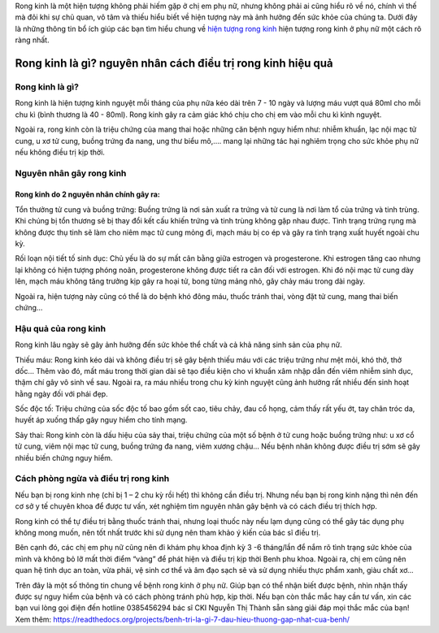 

Rong kinh là một hiện tượng không phải hiếm gặp ở chị em phụ nữ, nhưng không phải ai cũng hiểu rõ về nó, chính vì thế mà đôi khi sự chủ quan, vô tâm và thiếu hiểu biết về hiện tượng này mà ảnh hưởng đến sức khỏe của chúng ta. Dưới đây là những thông tin bổ ích giúp các bạn tìm hiểu chung về `hiện tượng rong kinh <https://suckhoewiki.com/hien-tuong-rong-kinh-o-phu-nu-la-nhu-the-nao-cach-dieu-tri-ra-sao.html/>`_ hiện tượng rong kinh ở phụ nữ một cách rõ ràng nhất.


.. image:: https://suckhoewiki.com/assets/public/uploads/images/hien-tuong-rong-kinh-o-phu-nu-la-nhu-the-nao-cach-dieu-tri-ra-sao.jpg
   :alt: VD
   :width: 400
   
Rong kinh là gì? nguyên nhân cách điều trị rong kinh hiệu quả
===============

Rong kinh là gì?
---------------

Rong kinh là hiện tượng kinh nguyệt mỗi tháng của phụ nữa kéo dài trên 7 - 10 ngày và lượng máu vượt quá 80ml cho mỗi chu kì (bình thương là 40 - 80ml). Rong kinh gây ra cảm giác khó chịu cho chị em vào mỗi chu kì kình nguyệt.

Ngoài ra, rong kinh còn là triệu chứng của mang thai hoặc những căn bệnh nguy hiểm như: nhiễm khuẩn, lạc nội mạc tử cung, u xơ tử cung, buồng trứng đa nang, ung thư biểu mô,…. mang lại những tác hại nghiêm trọng cho sức khỏe phụ nữ nếu không điều trị kịp thời.

Nguyên nhân gây rong kinh
---------------

Rong kinh do 2 nguyên nhân chính gây ra:
_______________

Tổn thưởng tử cung và buồng trứng: Buồng trứng là nơi sản xuất ra trứng và tử cung là nơi làm tổ của trứng và tinh trùng. Khi chúng bị tổn thương sẽ bị thay đổi kết cấu khiến trứng và tinh trùng không gặp nhau được. Tình trạng trứng rụng mà không được thụ tinh sẽ làm cho niêm mạc tử cung mỏng đi, mạch máu bị co ép và gây ra tình trạng xuất huyết ngoài chu kỳ.

Rối loạn nội tiết tố sinh dục: Chủ yếu là do sự mất cân bằng giữa estrogen và progesterone. Khi estrogen tăng cao nhưng lại không có hiện tượng phóng noãn, progesterone không được tiết ra cân đối với estrogen. Khi đó nội mạc tử cung dày lên, mạch máu không tăng trưởng kịp gây ra hoại tử, bong từng mảng nhỏ, gây chảy máu trong dài ngày.

Ngoài ra, hiện tượng này cũng có thể là do bệnh khó đông máu, thuốc tránh thai, vòng đặt tử cung, mang thai biến chứng…

Hậu quả của rong kinh
---------------

Rong kinh lâu ngày sẽ gây ảnh hưởng đến sức khỏe thể chất và cả khả năng sinh sản của phụ nữ.

Thiếu máu: Rong kinh kéo dài và không điều trị sẽ gây bệnh thiếu máu với các triệu trứng như mệt mỏi, khó thở, thở dốc... Thêm vào đó, mất máu trong thời gian dài sẽ tạo điều kiện cho vi khuẩn xâm nhập dẫn đến viêm nhiễm sinh dục, thậm chí gây vô sinh về sau. Ngoài ra, ra máu nhiều trong chu kỳ kinh nguyệt cũng ảnh hưởng rất nhiều đến sinh hoạt hằng ngày đối với phái đẹp.

Sốc độc tố: Triệu chứng của sốc độc tố bao gồm sốt cao, tiêu chảy, đau cổ họng, cảm thấy rất yếu ớt, tay chân tróc da, huyết áp xuống thấp gây nguy hiểm cho tính mạng.

Sảy thai: Rong kinh còn là dấu hiệu của sảy thai, triệu chứng của một số bệnh ở tử cung hoặc buồng trứng như: u xơ cổ tử cung, viêm nội mạc tử cung, buồng trứng đa nang, viêm xương chậu… Nếu bệnh nhân không được điều trị sớm sẽ gây nhiều biến chứng nguy hiểm.

Cách phòng ngừa và điều trị rong kinh
---------------

Nếu bạn bị rong kinh nhẹ (chỉ bị 1 – 2 chu kỳ rồi hết) thì không cần điều trị. Nhưng nếu bạn bị rong kinh nặng thì nên đến cơ sở y tế chuyên khoa để được tư vấn, xét nghiệm tìm nguyên nhân gây bệnh và có cách điều trị thích hợp.

Rong kinh có thể tự điều trị bằng thuốc tránh thai, nhưng loại thuốc này nếu lạm dụng cũng có thể gây tác dụng phụ không mong muốn, nên tốt nhất trước khi sử dụng nên tham khảo ý kiến của bác sĩ điều trị.

Bên cạnh đó, các chị em phụ nữ cũng nên đi khám phụ khoa định kỳ 3 -6 tháng/lần để nắm rõ tình trạng sức khỏe của mình và không bỏ lỡ mất thời điểm “vàng” để phát hiện và điều trị kịp thời Benh phu khoa. Ngoài ra, chị em cũng nên quan hệ tình dục an toàn, vừa phải, vệ sinh cơ thể và âm đạo sạch sẽ và sử dụng nhiều thực phẩm xanh, giàu chất xơ…

Trên đây là một số thông tin chung về bệnh rong kinh ở phụ nữ. Giúp bạn có thể nhận biết được bệnh, nhìn nhận thấy được sự nguy hiểm của bệnh và có cách phòng tránh phù hợp, kịp thời. Nếu bạn còn thắc mắc hay cần tư vấn, xin các bạn vui lòng gọi điện đến hotline 0385456294 bác sĩ CKI Nguyễn Thị Thành sẵn sàng giải đáp mọi thắc mắc của bạn!
Xem thêm: https://readthedocs.org/projects/benh-tri-la-gi-7-dau-hieu-thuong-gap-nhat-cua-benh/

